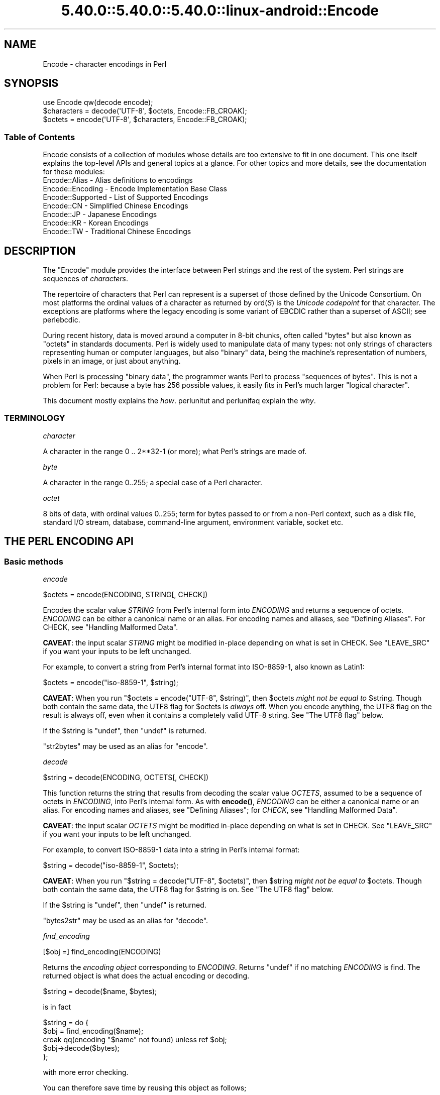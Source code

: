 .\" Automatically generated by Pod::Man 5.0102 (Pod::Simple 3.45)
.\"
.\" Standard preamble:
.\" ========================================================================
.de Sp \" Vertical space (when we can't use .PP)
.if t .sp .5v
.if n .sp
..
.de Vb \" Begin verbatim text
.ft CW
.nf
.ne \\$1
..
.de Ve \" End verbatim text
.ft R
.fi
..
.\" \*(C` and \*(C' are quotes in nroff, nothing in troff, for use with C<>.
.ie n \{\
.    ds C` ""
.    ds C' ""
'br\}
.el\{\
.    ds C`
.    ds C'
'br\}
.\"
.\" Escape single quotes in literal strings from groff's Unicode transform.
.ie \n(.g .ds Aq \(aq
.el       .ds Aq '
.\"
.\" If the F register is >0, we'll generate index entries on stderr for
.\" titles (.TH), headers (.SH), subsections (.SS), items (.Ip), and index
.\" entries marked with X<> in POD.  Of course, you'll have to process the
.\" output yourself in some meaningful fashion.
.\"
.\" Avoid warning from groff about undefined register 'F'.
.de IX
..
.nr rF 0
.if \n(.g .if rF .nr rF 1
.if (\n(rF:(\n(.g==0)) \{\
.    if \nF \{\
.        de IX
.        tm Index:\\$1\t\\n%\t"\\$2"
..
.        if !\nF==2 \{\
.            nr % 0
.            nr F 2
.        \}
.    \}
.\}
.rr rF
.\" ========================================================================
.\"
.IX Title "5.40.0::5.40.0::5.40.0::linux-android::Encode 3"
.TH 5.40.0::5.40.0::5.40.0::linux-android::Encode 3 2024-12-13 "perl v5.40.0" "Perl Programmers Reference Guide"
.\" For nroff, turn off justification.  Always turn off hyphenation; it makes
.\" way too many mistakes in technical documents.
.if n .ad l
.nh
.SH NAME
Encode \- character encodings in Perl
.SH SYNOPSIS
.IX Header "SYNOPSIS"
.Vb 3
\&    use Encode qw(decode encode);
\&    $characters = decode(\*(AqUTF\-8\*(Aq, $octets,     Encode::FB_CROAK);
\&    $octets     = encode(\*(AqUTF\-8\*(Aq, $characters, Encode::FB_CROAK);
.Ve
.SS "Table of Contents"
.IX Subsection "Table of Contents"
Encode consists of a collection of modules whose details are too extensive
to fit in one document.  This one itself explains the top-level APIs
and general topics at a glance.  For other topics and more details,
see the documentation for these modules:
.IP "Encode::Alias \- Alias definitions to encodings" 2
.IX Item "Encode::Alias - Alias definitions to encodings"
.PD 0
.IP "Encode::Encoding \- Encode Implementation Base Class" 2
.IX Item "Encode::Encoding - Encode Implementation Base Class"
.IP "Encode::Supported \- List of Supported Encodings" 2
.IX Item "Encode::Supported - List of Supported Encodings"
.IP "Encode::CN \- Simplified Chinese Encodings" 2
.IX Item "Encode::CN - Simplified Chinese Encodings"
.IP "Encode::JP \- Japanese Encodings" 2
.IX Item "Encode::JP - Japanese Encodings"
.IP "Encode::KR \- Korean Encodings" 2
.IX Item "Encode::KR - Korean Encodings"
.IP "Encode::TW \- Traditional Chinese Encodings" 2
.IX Item "Encode::TW - Traditional Chinese Encodings"
.PD
.SH DESCRIPTION
.IX Header "DESCRIPTION"
The \f(CW\*(C`Encode\*(C'\fR module provides the interface between Perl strings
and the rest of the system.  Perl strings are sequences of
\&\fIcharacters\fR.
.PP
The repertoire of characters that Perl can represent is a superset of those
defined by the Unicode Consortium. On most platforms the ordinal
values of a character as returned by \f(CWord(\fR\f(CIS\fR\f(CW)\fR is the \fIUnicode
codepoint\fR for that character. The exceptions are platforms where
the legacy encoding is some variant of EBCDIC rather than a superset
of ASCII; see perlebcdic.
.PP
During recent history, data is moved around a computer in 8\-bit chunks,
often called "bytes" but also known as "octets" in standards documents.
Perl is widely used to manipulate data of many types: not only strings of
characters representing human or computer languages, but also "binary"
data, being the machine's representation of numbers, pixels in an image, or
just about anything.
.PP
When Perl is processing "binary data", the programmer wants Perl to
process "sequences of bytes". This is not a problem for Perl: because a
byte has 256 possible values, it easily fits in Perl's much larger
"logical character".
.PP
This document mostly explains the \fIhow\fR. perlunitut and perlunifaq
explain the \fIwhy\fR.
.SS TERMINOLOGY
.IX Subsection "TERMINOLOGY"
\fIcharacter\fR
.IX Subsection "character"
.PP
A character in the range 0 .. 2**32\-1 (or more);
what Perl's strings are made of.
.PP
\fIbyte\fR
.IX Subsection "byte"
.PP
A character in the range 0..255;
a special case of a Perl character.
.PP
\fIoctet\fR
.IX Subsection "octet"
.PP
8 bits of data, with ordinal values 0..255;
term for bytes passed to or from a non-Perl context, such as a disk file,
standard I/O stream, database, command-line argument, environment variable,
socket etc.
.SH "THE PERL ENCODING API"
.IX Header "THE PERL ENCODING API"
.SS "Basic methods"
.IX Subsection "Basic methods"
\fIencode\fR
.IX Subsection "encode"
.PP
.Vb 1
\&  $octets  = encode(ENCODING, STRING[, CHECK])
.Ve
.PP
Encodes the scalar value \fISTRING\fR from Perl's internal form into
\&\fIENCODING\fR and returns a sequence of octets.  \fIENCODING\fR can be either a
canonical name or an alias.  For encoding names and aliases, see
"Defining Aliases".  For CHECK, see "Handling Malformed Data".
.PP
\&\fBCAVEAT\fR: the input scalar \fISTRING\fR might be modified in-place depending
on what is set in CHECK. See "LEAVE_SRC" if you want your inputs to be
left unchanged.
.PP
For example, to convert a string from Perl's internal format into
ISO\-8859\-1, also known as Latin1:
.PP
.Vb 1
\&  $octets = encode("iso\-8859\-1", $string);
.Ve
.PP
\&\fBCAVEAT\fR: When you run \f(CW\*(C`$octets = encode("UTF\-8", $string)\*(C'\fR, then
\&\f(CW$octets\fR \fImight not be equal to\fR \f(CW$string\fR.  Though both contain the
same data, the UTF8 flag for \f(CW$octets\fR is \fIalways\fR off.  When you
encode anything, the UTF8 flag on the result is always off, even when it
contains a completely valid UTF\-8 string. See "The UTF8 flag" below.
.PP
If the \f(CW$string\fR is \f(CW\*(C`undef\*(C'\fR, then \f(CW\*(C`undef\*(C'\fR is returned.
.PP
\&\f(CW\*(C`str2bytes\*(C'\fR may be used as an alias for \f(CW\*(C`encode\*(C'\fR.
.PP
\fIdecode\fR
.IX Subsection "decode"
.PP
.Vb 1
\&  $string = decode(ENCODING, OCTETS[, CHECK])
.Ve
.PP
This function returns the string that results from decoding the scalar
value \fIOCTETS\fR, assumed to be a sequence of octets in \fIENCODING\fR, into
Perl's internal form.  As with \fBencode()\fR,
\&\fIENCODING\fR can be either a canonical name or an alias. For encoding names
and aliases, see "Defining Aliases"; for \fICHECK\fR, see "Handling
Malformed Data".
.PP
\&\fBCAVEAT\fR: the input scalar \fIOCTETS\fR might be modified in-place depending
on what is set in CHECK. See "LEAVE_SRC" if you want your inputs to be
left unchanged.
.PP
For example, to convert ISO\-8859\-1 data into a string in Perl's
internal format:
.PP
.Vb 1
\&  $string = decode("iso\-8859\-1", $octets);
.Ve
.PP
\&\fBCAVEAT\fR: When you run \f(CW\*(C`$string = decode("UTF\-8", $octets)\*(C'\fR, then \f(CW$string\fR
\&\fImight not be equal to\fR \f(CW$octets\fR.  Though both contain the same data, the
UTF8 flag for \f(CW$string\fR is on.  See "The UTF8 flag"
below.
.PP
If the \f(CW$string\fR is \f(CW\*(C`undef\*(C'\fR, then \f(CW\*(C`undef\*(C'\fR is returned.
.PP
\&\f(CW\*(C`bytes2str\*(C'\fR may be used as an alias for \f(CW\*(C`decode\*(C'\fR.
.PP
\fIfind_encoding\fR
.IX Subsection "find_encoding"
.PP
.Vb 1
\&  [$obj =] find_encoding(ENCODING)
.Ve
.PP
Returns the \fIencoding object\fR corresponding to \fIENCODING\fR.  Returns
\&\f(CW\*(C`undef\*(C'\fR if no matching \fIENCODING\fR is find.  The returned object is
what does the actual encoding or decoding.
.PP
.Vb 1
\&  $string = decode($name, $bytes);
.Ve
.PP
is in fact
.PP
.Vb 5
\&    $string = do {
\&        $obj = find_encoding($name);
\&        croak qq(encoding "$name" not found) unless ref $obj;
\&        $obj\->decode($bytes);
\&    };
.Ve
.PP
with more error checking.
.PP
You can therefore save time by reusing this object as follows;
.PP
.Vb 5
\&    my $enc = find_encoding("iso\-8859\-1");
\&    while(<>) {
\&        my $string = $enc\->decode($_);
\&        ... # now do something with $string;
\&    }
.Ve
.PP
Besides "decode" and "encode", other methods are
available as well.  For instance, \f(CWname()\fR returns the canonical
name of the encoding object.
.PP
.Vb 1
\&  find_encoding("latin1")\->name; # iso\-8859\-1
.Ve
.PP
See Encode::Encoding for details.
.PP
\fIfind_mime_encoding\fR
.IX Subsection "find_mime_encoding"
.PP
.Vb 1
\&  [$obj =] find_mime_encoding(MIME_ENCODING)
.Ve
.PP
Returns the \fIencoding object\fR corresponding to \fIMIME_ENCODING\fR.  Acts
same as \f(CWfind_encoding()\fR but \f(CWmime_name()\fR of returned object must
match to \fIMIME_ENCODING\fR.  So as opposite of \f(CWfind_encoding()\fR
canonical names and aliases are not used when searching for object.
.PP
.Vb 4
\&    find_mime_encoding("utf8"); # returns undef because "utf8" is not a valid MIME_ENCODING
\&    find_mime_encoding("utf\-8"); # returns encode object "utf\-8\-strict"
\&    find_mime_encoding("UTF\-8"); # same as "utf\-8" because MIME_ENCODING is case insensitive
\&    find_mime_encoding("utf\-8\-strict"); returns undef because "utf\-8\-strict" is not a valid MIME_ENCODING
.Ve
.PP
\fIfrom_to\fR
.IX Subsection "from_to"
.PP
.Vb 1
\&  [$length =] from_to($octets, FROM_ENC, TO_ENC [, CHECK])
.Ve
.PP
Converts \fIin-place\fR data between two encodings. The data in \f(CW$octets\fR
must be encoded as octets and \fInot\fR as characters in Perl's internal
format. For example, to convert ISO\-8859\-1 data into Microsoft's CP1250
encoding:
.PP
.Vb 1
\&  from_to($octets, "iso\-8859\-1", "cp1250");
.Ve
.PP
and to convert it back:
.PP
.Vb 1
\&  from_to($octets, "cp1250", "iso\-8859\-1");
.Ve
.PP
Because the conversion happens in place, the data to be
converted cannot be a string constant: it must be a scalar variable.
.PP
\&\f(CWfrom_to()\fR returns the length of the converted string in octets on success,
and \f(CW\*(C`undef\*(C'\fR on error.
.PP
\&\fBCAVEAT\fR: The following operations may look the same, but are not:
.PP
.Vb 2
\&  from_to($data, "iso\-8859\-1", "UTF\-8"); #1
\&  $data = decode("iso\-8859\-1", $data);  #2
.Ve
.PP
Both #1 and #2 make \f(CW$data\fR consist of a completely valid UTF\-8 string,
but only #2 turns the UTF8 flag on.  #1 is equivalent to:
.PP
.Vb 1
\&  $data = encode("UTF\-8", decode("iso\-8859\-1", $data));
.Ve
.PP
See "The UTF8 flag" below.
.PP
Also note that:
.PP
.Vb 1
\&  from_to($octets, $from, $to, $check);
.Ve
.PP
is equivalent to:
.PP
.Vb 1
\&  $octets = encode($to, decode($from, $octets), $check);
.Ve
.PP
Yes, it does \fInot\fR respect the \f(CW$check\fR during decoding.  It is
deliberately done that way.  If you need minute control, use \f(CW\*(C`decode\*(C'\fR
followed by \f(CW\*(C`encode\*(C'\fR as follows:
.PP
.Vb 1
\&  $octets = encode($to, decode($from, $octets, $check_from), $check_to);
.Ve
.PP
\fIencode_utf8\fR
.IX Subsection "encode_utf8"
.PP
.Vb 1
\&  $octets = encode_utf8($string);
.Ve
.PP
\&\fBWARNING\fR: This function can produce invalid UTF\-8!
Do not use it for data exchange.
Unless you want Perl's older "lax" mode, prefer
\&\f(CW\*(C`$octets = encode("UTF\-8", $string)\*(C'\fR.
.PP
Equivalent to \f(CW\*(C`$octets = encode("utf8", $string)\*(C'\fR.  The characters in
\&\f(CW$string\fR are encoded in Perl's internal format, and the result is returned
as a sequence of octets.  Because all possible characters in Perl have a
(loose, not strict) utf8 representation, this function cannot fail.
.PP
\fIdecode_utf8\fR
.IX Subsection "decode_utf8"
.PP
.Vb 1
\&  $string = decode_utf8($octets [, CHECK]);
.Ve
.PP
\&\fBWARNING\fR: This function accepts invalid UTF\-8!
Do not use it for data exchange.
Unless you want Perl's older "lax" mode, prefer
\&\f(CW\*(C`$string = decode("UTF\-8", $octets [, CHECK])\*(C'\fR.
.PP
Equivalent to \f(CW\*(C`$string = decode("utf8", $octets [, CHECK])\*(C'\fR.
The sequence of octets represented by \f(CW$octets\fR is decoded
from (loose, not strict) utf8 into a sequence of logical characters.
Because not all sequences of octets are valid not strict utf8,
it is quite possible for this function to fail.
For CHECK, see "Handling Malformed Data".
.PP
\&\fBCAVEAT\fR: the input \fR\f(CI$octets\fR\fI\fR might be modified in-place depending on
what is set in CHECK. See "LEAVE_SRC" if you want your inputs to be
left unchanged.
.SS "Listing available encodings"
.IX Subsection "Listing available encodings"
.Vb 2
\&  use Encode;
\&  @list = Encode\->encodings();
.Ve
.PP
Returns a list of canonical names of available encodings that have already
been loaded.  To get a list of all available encodings including those that
have not yet been loaded, say:
.PP
.Vb 1
\&  @all_encodings = Encode\->encodings(":all");
.Ve
.PP
Or you can give the name of a specific module:
.PP
.Vb 1
\&  @with_jp = Encode\->encodings("Encode::JP");
.Ve
.PP
When "\f(CW\*(C`::\*(C'\fR" is not in the name, "\f(CW\*(C`Encode::\*(C'\fR" is assumed.
.PP
.Vb 1
\&  @ebcdic = Encode\->encodings("EBCDIC");
.Ve
.PP
To find out in detail which encodings are supported by this package,
see Encode::Supported.
.SS "Defining Aliases"
.IX Subsection "Defining Aliases"
To add a new alias to a given encoding, use:
.PP
.Vb 3
\&  use Encode;
\&  use Encode::Alias;
\&  define_alias(NEWNAME => ENCODING);
.Ve
.PP
After that, \fINEWNAME\fR can be used as an alias for \fIENCODING\fR.
\&\fIENCODING\fR may be either the name of an encoding or an
\&\fIencoding object\fR.
.PP
Before you do that, first make sure the alias is nonexistent using
\&\f(CWresolve_alias()\fR, which returns the canonical name thereof.
For example:
.PP
.Vb 3
\&  Encode::resolve_alias("latin1") eq "iso\-8859\-1" # true
\&  Encode::resolve_alias("iso\-8859\-12")   # false; nonexistent
\&  Encode::resolve_alias($name) eq $name  # true if $name is canonical
.Ve
.PP
\&\f(CWresolve_alias()\fR does not need \f(CW\*(C`use Encode::Alias\*(C'\fR; it can be
imported via \f(CW\*(C`use Encode qw(resolve_alias)\*(C'\fR.
.PP
See Encode::Alias for details.
.SS "Finding IANA Character Set Registry names"
.IX Subsection "Finding IANA Character Set Registry names"
The canonical name of a given encoding does not necessarily agree with
IANA Character Set Registry, commonly seen as \f(CW\*(C`Content\-Type:
text/plain; charset=\fR\f(CIWHATEVER\fR\f(CW\*(C'\fR.  For most cases, the canonical name
works, but sometimes it does not, most notably with "utf\-8\-strict".
.PP
As of \f(CW\*(C`Encode\*(C'\fR version 2.21, a new method \f(CWmime_name()\fR is therefore added.
.PP
.Vb 4
\&  use Encode;
\&  my $enc = find_encoding("UTF\-8");
\&  warn $enc\->name;      # utf\-8\-strict
\&  warn $enc\->mime_name; # UTF\-8
.Ve
.PP
See also:  Encode::Encoding
.SH "Encoding via PerlIO"
.IX Header "Encoding via PerlIO"
If your perl supports \f(CW\*(C`PerlIO\*(C'\fR (which is the default), you can use a
\&\f(CW\*(C`PerlIO\*(C'\fR layer to decode and encode directly via a filehandle.  The
following two examples are fully identical in functionality:
.PP
.Vb 10
\&  ### Version 1 via PerlIO
\&    open(INPUT,  "< :encoding(shiftjis)", $infile)
\&        || die "Can\*(Aqt open < $infile for reading: $!";
\&    open(OUTPUT, "> :encoding(euc\-jp)",  $outfile)
\&        || die "Can\*(Aqt open > $output for writing: $!";
\&    while (<INPUT>) {   # auto decodes $_
\&        print OUTPUT;   # auto encodes $_
\&    }
\&    close(INPUT)   || die "can\*(Aqt close $infile: $!";
\&    close(OUTPUT)  || die "can\*(Aqt close $outfile: $!";
\&
\&  ### Version 2 via from_to()
\&    open(INPUT,  "< :raw", $infile)
\&        || die "Can\*(Aqt open < $infile for reading: $!";
\&    open(OUTPUT, "> :raw",  $outfile)
\&        || die "Can\*(Aqt open > $output for writing: $!";
\&
\&    while (<INPUT>) {
\&        from_to($_, "shiftjis", "euc\-jp", 1);  # switch encoding
\&        print OUTPUT;   # emit raw (but properly encoded) data
\&    }
\&    close(INPUT)   || die "can\*(Aqt close $infile: $!";
\&    close(OUTPUT)  || die "can\*(Aqt close $outfile: $!";
.Ve
.PP
In the first version above, you let the appropriate encoding layer
handle the conversion.  In the second, you explicitly translate
from one encoding to the other.
.PP
Unfortunately, it may be that encodings are not \f(CW\*(C`PerlIO\*(C'\fR\-savvy.  You can check
to see whether your encoding is supported by \f(CW\*(C`PerlIO\*(C'\fR by invoking the
\&\f(CW\*(C`perlio_ok\*(C'\fR method on it:
.PP
.Vb 2
\&  Encode::perlio_ok("hz");             # false
\&  find_encoding("euc\-cn")\->perlio_ok;  # true wherever PerlIO is available
\&
\&  use Encode qw(perlio_ok);            # imported upon request
\&  perlio_ok("euc\-jp")
.Ve
.PP
Fortunately, all encodings that come with \f(CW\*(C`Encode\*(C'\fR core are \f(CW\*(C`PerlIO\*(C'\fR\-savvy
except for \f(CW\*(C`hz\*(C'\fR and \f(CW\*(C`ISO\-2022\-kr\*(C'\fR.  For the gory details, see
Encode::Encoding and Encode::PerlIO.
.SH "Handling Malformed Data"
.IX Header "Handling Malformed Data"
The optional \fICHECK\fR argument tells \f(CW\*(C`Encode\*(C'\fR what to do when
encountering malformed data.  Without \fICHECK\fR, \f(CW\*(C`Encode::FB_DEFAULT\*(C'\fR
(== 0) is assumed.
.PP
As of version 2.12, \f(CW\*(C`Encode\*(C'\fR supports coderef values for \f(CW\*(C`CHECK\*(C'\fR;
see below.
.PP
\&\fBNOTE:\fR Not all encodings support this feature.
Some encodings ignore the \fICHECK\fR argument.  For example,
Encode::Unicode ignores \fICHECK\fR and it always croaks on error.
.SS "List of \fICHECK\fP values"
.IX Subsection "List of CHECK values"
\fIFB_DEFAULT\fR
.IX Subsection "FB_DEFAULT"
.PP
.Vb 1
\&  CHECK = Encode::FB_DEFAULT ( == 0)
.Ve
.PP
If \fICHECK\fR is 0, encoding and decoding replace any malformed character
with a \fIsubstitution character\fR.  When you encode, \fISUBCHAR\fR is used.
When you decode, the Unicode REPLACEMENT CHARACTER, code point U+FFFD, is
used.  If the data is supposed to be UTF\-8, an optional lexical warning of
warning category \f(CW"utf8"\fR is given.
.PP
\fIFB_CROAK\fR
.IX Subsection "FB_CROAK"
.PP
.Vb 1
\&  CHECK = Encode::FB_CROAK ( == 1)
.Ve
.PP
If \fICHECK\fR is 1, methods immediately die with an error
message.  Therefore, when \fICHECK\fR is 1, you should trap
exceptions with \f(CW\*(C`eval{}\*(C'\fR, unless you really want to let it \f(CW\*(C`die\*(C'\fR.
.PP
\fIFB_QUIET\fR
.IX Subsection "FB_QUIET"
.PP
.Vb 1
\&  CHECK = Encode::FB_QUIET
.Ve
.PP
If \fICHECK\fR is set to \f(CW\*(C`Encode::FB_QUIET\*(C'\fR, encoding and decoding immediately
return the portion of the data that has been processed so far when an
error occurs. The data argument is overwritten with everything
after that point; that is, the unprocessed portion of the data.  This is
handy when you have to call \f(CW\*(C`decode\*(C'\fR repeatedly in the case where your
source data may contain partial multi-byte character sequences,
(that is, you are reading with a fixed-width buffer). Here's some sample
code to do exactly that:
.PP
.Vb 5
\&    my($buffer, $string) = ("", "");
\&    while (read($fh, $buffer, 256, length($buffer))) {
\&        $string .= decode($encoding, $buffer, Encode::FB_QUIET);
\&        # $buffer now contains the unprocessed partial character
\&    }
.Ve
.PP
\fIFB_WARN\fR
.IX Subsection "FB_WARN"
.PP
.Vb 1
\&  CHECK = Encode::FB_WARN
.Ve
.PP
This is the same as \f(CW\*(C`FB_QUIET\*(C'\fR above, except that instead of being silent
on errors, it issues a warning.  This is handy for when you are debugging.
.PP
\&\fBCAVEAT\fR: All warnings from Encode module are reported, independently of
pragma warnings settings. If you want to follow settings of
lexical warnings configured by pragma warnings then append
also check value \f(CW\*(C`ENCODE::ONLY_PRAGMA_WARNINGS\*(C'\fR. This value is available
since Encode version 2.99.
.PP
\fIFB_PERLQQ FB_HTMLCREF FB_XMLCREF\fR
.IX Subsection "FB_PERLQQ FB_HTMLCREF FB_XMLCREF"
.IP "perlqq mode (\fICHECK\fR = Encode::FB_PERLQQ)" 2
.IX Item "perlqq mode (CHECK = Encode::FB_PERLQQ)"
.PD 0
.IP "HTML charref mode (\fICHECK\fR = Encode::FB_HTMLCREF)" 2
.IX Item "HTML charref mode (CHECK = Encode::FB_HTMLCREF)"
.IP "XML charref mode (\fICHECK\fR = Encode::FB_XMLCREF)" 2
.IX Item "XML charref mode (CHECK = Encode::FB_XMLCREF)"
.PD
.PP
For encodings that are implemented by the \f(CW\*(C`Encode::XS\*(C'\fR module, \f(CW\*(C`CHECK\*(C'\fR \f(CW\*(C`==\*(C'\fR
\&\f(CW\*(C`Encode::FB_PERLQQ\*(C'\fR puts \f(CW\*(C`encode\*(C'\fR and \f(CW\*(C`decode\*(C'\fR into \f(CW\*(C`perlqq\*(C'\fR fallback mode.
.PP
When you decode, \f(CW\*(C`\ex\fR\f(CIHH\fR\f(CW\*(C'\fR is inserted for a malformed character, where
\&\fIHH\fR is the hex representation of the octet that could not be decoded to
utf8.  When you encode, \f(CW\*(C`\ex{\fR\f(CIHHHH\fR\f(CW}\*(C'\fR will be inserted, where \fIHHHH\fR is
the Unicode code point (in any number of hex digits) of the character that
cannot be found in the character repertoire of the encoding.
.PP
The HTML/XML character reference modes are about the same. In place of
\&\f(CW\*(C`\ex{\fR\f(CIHHHH\fR\f(CW}\*(C'\fR, HTML uses \f(CW\*(C`&#\fR\f(CINNN\fR\f(CW;\*(C'\fR where \fINNN\fR is a decimal number, and
XML uses \f(CW\*(C`&#x\fR\f(CIHHHH\fR\f(CW;\*(C'\fR where \fIHHHH\fR is the hexadecimal number.
.PP
In \f(CW\*(C`Encode\*(C'\fR 2.10 or later, \f(CW\*(C`LEAVE_SRC\*(C'\fR is also implied.
.PP
\fIThe bitmask\fR
.IX Subsection "The bitmask"
.PP
These modes are all actually set via a bitmask.  Here is how the \f(CW\*(C`FB_\fR\f(CIXXX\fR\f(CW\*(C'\fR
constants are laid out.  You can import the \f(CW\*(C`FB_\fR\f(CIXXX\fR\f(CW\*(C'\fR constants via
\&\f(CW\*(C`use Encode qw(:fallbacks)\*(C'\fR, and you can import the generic bitmask
constants via \f(CW\*(C`use Encode qw(:fallback_all)\*(C'\fR.
.PP
.Vb 8
\&                     FB_DEFAULT FB_CROAK FB_QUIET FB_WARN  FB_PERLQQ
\& DIE_ON_ERR    0x0001             X
\& WARN_ON_ERR   0x0002                               X
\& RETURN_ON_ERR 0x0004                      X        X
\& LEAVE_SRC     0x0008                                        X
\& PERLQQ        0x0100                                        X
\& HTMLCREF      0x0200
\& XMLCREF       0x0400
.Ve
.PP
\fILEAVE_SRC\fR
.IX Subsection "LEAVE_SRC"
.PP
.Vb 1
\&  Encode::LEAVE_SRC
.Ve
.PP
If the \f(CW\*(C`Encode::LEAVE_SRC\*(C'\fR bit is \fInot\fR set but \fICHECK\fR is set, then the
source string to \fBencode()\fR or \fBdecode()\fR will be overwritten in place.
If you're not interested in this, then bitwise-OR it with the bitmask.
.SS "coderef for CHECK"
.IX Subsection "coderef for CHECK"
As of \f(CW\*(C`Encode\*(C'\fR 2.12, \f(CW\*(C`CHECK\*(C'\fR can also be a code reference which takes the
ordinal value of the unmapped character as an argument and returns
octets that represent the fallback character.  For instance:
.PP
.Vb 1
\&  $ascii = encode("ascii", $utf8, sub{ sprintf "<U+%04X>", shift });
.Ve
.PP
Acts like \f(CW\*(C`FB_PERLQQ\*(C'\fR but U+\fIXXXX\fR is used instead of \f(CW\*(C`\ex{\fR\f(CIXXXX\fR\f(CW}\*(C'\fR.
.PP
Fallback for \f(CW\*(C`decode\*(C'\fR must return decoded string (sequence of characters)
and takes a list of ordinal values as its arguments. So for
example if you wish to decode octets as UTF\-8, and use ISO\-8859\-15 as
a fallback for bytes that are not valid UTF\-8, you could write
.PP
.Vb 4
\&    $str = decode \*(AqUTF\-8\*(Aq, $octets, sub {
\&        my $tmp = join \*(Aq\*(Aq, map chr, @_;
\&        return decode \*(AqISO\-8859\-15\*(Aq, $tmp;
\&    };
.Ve
.SH "Defining Encodings"
.IX Header "Defining Encodings"
To define a new encoding, use:
.PP
.Vb 2
\&    use Encode qw(define_encoding);
\&    define_encoding($object, CANONICAL_NAME [, alias...]);
.Ve
.PP
\&\fICANONICAL_NAME\fR will be associated with \fR\f(CI$object\fR\fI\fR.  The object
should provide the interface described in Encode::Encoding.
If more than two arguments are provided, additional
arguments are considered aliases for \fI\fR\f(CI$object\fR\fI\fR.
.PP
See Encode::Encoding for details.
.SH "The UTF8 flag"
.IX Header "The UTF8 flag"
Before the introduction of Unicode support in Perl, the \f(CW\*(C`eq\*(C'\fR operator
just compared the strings represented by two scalars. Beginning with
Perl 5.8, \f(CW\*(C`eq\*(C'\fR compares two strings with simultaneous consideration of
\&\fIthe UTF8 flag\fR. To explain why we made it so, I quote from page 402 of
\&\fIProgramming Perl, 3rd ed.\fR
.IP "Goal #1:" 2
.IX Item "Goal #1:"
Old byte-oriented programs should not spontaneously break on the old
byte-oriented data they used to work on.
.IP "Goal #2:" 2
.IX Item "Goal #2:"
Old byte-oriented programs should magically start working on the new
character-oriented data when appropriate.
.IP "Goal #3:" 2
.IX Item "Goal #3:"
Programs should run just as fast in the new character-oriented mode
as in the old byte-oriented mode.
.IP "Goal #4:" 2
.IX Item "Goal #4:"
Perl should remain one language, rather than forking into a
byte-oriented Perl and a character-oriented Perl.
.PP
When \fIProgramming Perl, 3rd ed.\fR was written, not even Perl 5.6.0 had been
born yet, many features documented in the book remained unimplemented for a
long time.  Perl 5.8 corrected much of this, and the introduction of the
UTF8 flag is one of them.  You can think of there being two fundamentally
different kinds of strings and string-operations in Perl: one a
byte-oriented mode  for when the internal UTF8 flag is off, and the other a
character-oriented mode for when the internal UTF8 flag is on.
.PP
This UTF8 flag is not visible in Perl scripts, exactly for the same reason
you cannot (or rather, you \fIdon't have to\fR) see whether a scalar contains
a string, an integer, or a floating-point number.   But you can still peek
and poke these if you will.  See the next section.
.SS "Messing with Perl's Internals"
.IX Subsection "Messing with Perl's Internals"
The following API uses parts of Perl's internals in the current
implementation.  As such, they are efficient but may change in a future
release.
.PP
\fIis_utf8\fR
.IX Subsection "is_utf8"
.PP
.Vb 1
\&  is_utf8(STRING [, CHECK])
.Ve
.PP
[INTERNAL] Tests whether the UTF8 flag is turned on in the \fISTRING\fR.
If \fICHECK\fR is true, also checks whether \fISTRING\fR contains well-formed
UTF\-8.  Returns true if successful, false otherwise.
.PP
Typically only necessary for debugging and testing.  Don't use this flag as
a marker to distinguish character and binary data, that should be decided
for each variable when you write your code.
.PP
\&\fBCAVEAT\fR: If \fISTRING\fR has UTF8 flag set, it does \fBNOT\fR mean that
\&\fISTRING\fR is UTF\-8 encoded and vice-versa.
.PP
As of Perl 5.8.1, utf8 also has the \f(CW\*(C`utf8::is_utf8\*(C'\fR function.
.PP
\fI_utf8_on\fR
.IX Subsection "_utf8_on"
.PP
.Vb 1
\&  _utf8_on(STRING)
.Ve
.PP
[INTERNAL] Turns the \fISTRING\fR's internal UTF8 flag \fBon\fR.  The \fISTRING\fR
is \fInot\fR checked for containing only well-formed UTF\-8.  Do not use this
unless you \fIknow with absolute certainty\fR that the STRING holds only
well-formed UTF\-8.  Returns the previous state of the UTF8 flag (so please
don't treat the return value as indicating success or failure), or \f(CW\*(C`undef\*(C'\fR
if \fISTRING\fR is not a string.
.PP
\&\fBNOTE\fR: For security reasons, this function does not work on tainted values.
.PP
\fI_utf8_off\fR
.IX Subsection "_utf8_off"
.PP
.Vb 1
\&  _utf8_off(STRING)
.Ve
.PP
[INTERNAL] Turns the \fISTRING\fR's internal UTF8 flag \fBoff\fR.  Do not use
frivolously.  Returns the previous state of the UTF8 flag, or \f(CW\*(C`undef\*(C'\fR if
\&\fISTRING\fR is not a string.  Do not treat the return value as indicative of
success or failure, because that isn't what it means: it is only the
previous setting.
.PP
\&\fBNOTE\fR: For security reasons, this function does not work on tainted values.
.SH "UTF\-8 vs. utf8 vs. UTF8"
.IX Header "UTF-8 vs. utf8 vs. UTF8"
.Vb 3
\&  ....We now view strings not as sequences of bytes, but as sequences
\&  of numbers in the range 0 .. 2**32\-1 (or in the case of 64\-bit
\&  computers, 0 .. 2**64\-1) \-\- Programming Perl, 3rd ed.
.Ve
.PP
That has historically been Perl's notion of UTF\-8, as that is how UTF\-8 was
first conceived by Ken Thompson when he invented it. However, thanks to
later revisions to the applicable standards, official UTF\-8 is now rather
stricter than that. For example, its range is much narrower (0 .. 0x10_FFFF
to cover only 21 bits instead of 32 or 64 bits) and some sequences
are not allowed, like those used in surrogate pairs, the 31 non-character
code points 0xFDD0 .. 0xFDEF, the last two code points in \fIany\fR plane
(0x\fIXX\fR_FFFE and 0x\fIXX\fR_FFFF), all non-shortest encodings, etc.
.PP
The former default in which Perl would always use a loose interpretation of
UTF\-8 has now been overruled:
.PP
.Vb 5
\&  From: Larry Wall <larry@wall.org>
\&  Date: December 04, 2004 11:51:58 JST
\&  To: perl\-unicode@perl.org
\&  Subject: Re: Make Encode.pm support the real UTF\-8
\&  Message\-Id: <20041204025158.GA28754@wall.org>
\&
\&  On Fri, Dec 03, 2004 at 10:12:12PM +0000, Tim Bunce wrote:
\&  : I\*(Aqve no problem with \*(Aqutf8\*(Aq being perl\*(Aqs unrestricted uft8 encoding,
\&  : but "UTF\-8" is the name of the standard and should give the
\&  : corresponding behaviour.
\&
\&  For what it\*(Aqs worth, that\*(Aqs how I\*(Aqve always kept them straight in my
\&  head.
\&
\&  Also for what it\*(Aqs worth, Perl 6 will mostly default to strict but
\&  make it easy to switch back to lax.
\&
\&  Larry
.Ve
.PP
Got that?  As of Perl 5.8.7, \fB"UTF\-8"\fR means UTF\-8 in its current
sense, which is conservative and strict and security-conscious, whereas
\&\fB"utf8"\fR means UTF\-8 in its former sense, which was liberal and loose and
lax.  \f(CW\*(C`Encode\*(C'\fR version 2.10 or later thus groks this subtle but critically
important distinction between \f(CW"UTF\-8"\fR and \f(CW"utf8"\fR.
.PP
.Vb 2
\&  encode("utf8",  "\ex{FFFF_FFFF}", 1); # okay
\&  encode("UTF\-8", "\ex{FFFF_FFFF}", 1); # croaks
.Ve
.PP
This distinction is also important for decoding. In the following,
\&\f(CW$s\fR stores character U+200000, which exceeds UTF\-8's allowed range.
\&\f(CW$s\fR thus stores an invalid Unicode code point:
.PP
.Vb 1
\&  $s = decode("utf8", "\exf8\ex88\ex80\ex80\ex80");
.Ve
.PP
\&\f(CW"UTF\-8"\fR, by contrast, will either coerce the input to something valid:
.PP
.Vb 1
\&    $s = decode("UTF\-8", "\exf8\ex88\ex80\ex80\ex80"); # U+FFFD
.Ve
.PP
\&.. or croak:
.PP
.Vb 1
\&    decode("UTF\-8", "\exf8\ex88\ex80\ex80\ex80", FB_CROAK|LEAVE_SRC);
.Ve
.PP
In the \f(CW\*(C`Encode\*(C'\fR module, \f(CW"UTF\-8"\fR is actually a canonical name for
\&\f(CW"utf\-8\-strict"\fR.  That hyphen between the \f(CW"UTF"\fR and the \f(CW"8"\fR is
critical; without it, \f(CW\*(C`Encode\*(C'\fR goes "liberal" and (perhaps overly\-)permissive:
.PP
.Vb 4
\&  find_encoding("UTF\-8")\->name # is \*(Aqutf\-8\-strict\*(Aq
\&  find_encoding("utf\-8")\->name # ditto. names are case insensitive
\&  find_encoding("utf_8")\->name # ditto. "_" are treated as "\-"
\&  find_encoding("UTF8")\->name  # is \*(Aqutf8\*(Aq.
.Ve
.PP
Perl's internal UTF8 flag is called "UTF8", without a hyphen. It indicates
whether a string is internally encoded as "utf8", also without a hyphen.
.SH "SEE ALSO"
.IX Header "SEE ALSO"
Encode::Encoding,
Encode::Supported,
Encode::PerlIO,
encoding,
perlebcdic,
"open" in perlfunc,
perlunicode, perluniintro, perlunifaq, perlunitut
utf8,
the Perl Unicode Mailing List <http://lists.perl.org/list/perl\-unicode.html>
.SH MAINTAINER
.IX Header "MAINTAINER"
This project was originated by the late Nick Ing-Simmons and later
maintained by Dan Kogai \fI<dankogai@cpan.org>\fR.  See AUTHORS
for a full list of people involved.  For any questions, send mail to
\&\fI<perl\-unicode@perl.org>\fR so that we can all share.
.PP
While Dan Kogai retains the copyright as a maintainer, credit
should go to all those involved.  See AUTHORS for a list of those
who submitted code to the project.
.SH COPYRIGHT
.IX Header "COPYRIGHT"
Copyright 2002\-2014 Dan Kogai \fI<dankogai@cpan.org>\fR.
.PP
This library is free software; you can redistribute it and/or modify
it under the same terms as Perl itself.
